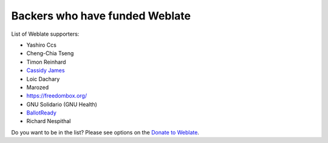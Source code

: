 Backers who have funded Weblate
+++++++++++++++++++++++++++++++

List of Weblate supporters:

* Yashiro Ccs
* Cheng-Chia Tseng
* Timon Reinhard
* `Cassidy James <https://cassidyjames.com/>`_
* Loic Dachary
* Marozed
* https://freedombox.org/
* GNU Solidario (GNU Health)
* `BallotReady <https://www.ballotready.org>`_
* Richard Nespithal

Do you want to be in the list? Please see options on the `Donate to Weblate <https://weblate.org/donate/>`_.
